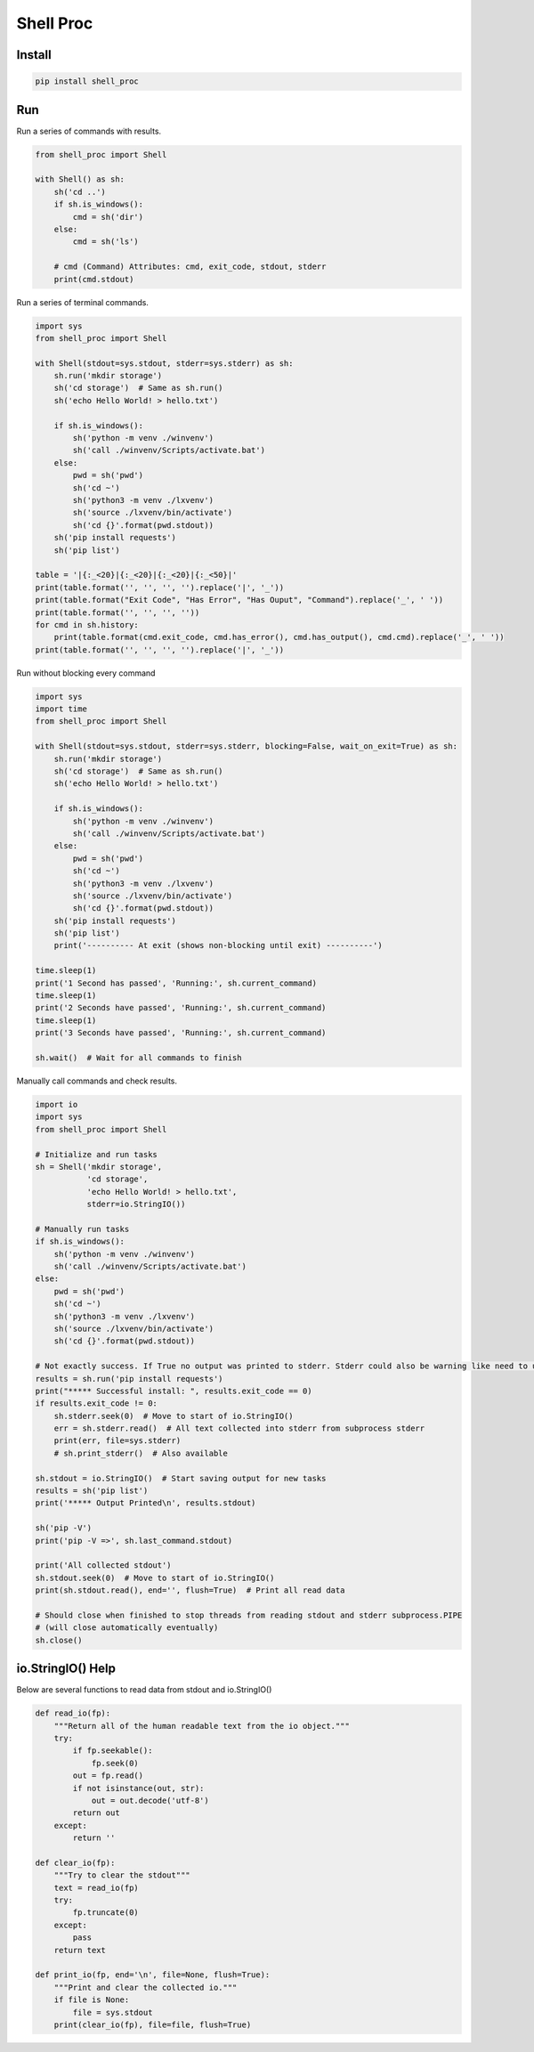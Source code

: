 ==========
Shell Proc
==========

Install
=======

.. code-block:: bash

    pip install shell_proc


Run
===

Run a series of commands with results.

.. code-block:: python

    from shell_proc import Shell

    with Shell() as sh:
        sh('cd ..')
        if sh.is_windows():
            cmd = sh('dir')
        else:
            cmd = sh('ls')

        # cmd (Command) Attributes: cmd, exit_code, stdout, stderr
        print(cmd.stdout)


Run a series of terminal commands.

.. code-block:: python

    import sys
    from shell_proc import Shell

    with Shell(stdout=sys.stdout, stderr=sys.stderr) as sh:
        sh.run('mkdir storage')
        sh('cd storage')  # Same as sh.run()
        sh('echo Hello World! > hello.txt')

        if sh.is_windows():
            sh('python -m venv ./winvenv')
            sh('call ./winvenv/Scripts/activate.bat')
        else:
            pwd = sh('pwd')
            sh('cd ~')
            sh('python3 -m venv ./lxvenv')
            sh('source ./lxvenv/bin/activate')
            sh('cd {}'.format(pwd.stdout))
        sh('pip install requests')
        sh('pip list')

    table = '|{:_<20}|{:_<20}|{:_<20}|{:_<50}|'
    print(table.format('', '', '', '').replace('|', '_'))
    print(table.format("Exit Code", "Has Error", "Has Ouput", "Command").replace('_', ' '))
    print(table.format('', '', '', ''))
    for cmd in sh.history:
        print(table.format(cmd.exit_code, cmd.has_error(), cmd.has_output(), cmd.cmd).replace('_', ' '))
    print(table.format('', '', '', '').replace('|', '_'))


Run without blocking every command

.. code-block:: python

    import sys
    import time
    from shell_proc import Shell

    with Shell(stdout=sys.stdout, stderr=sys.stderr, blocking=False, wait_on_exit=True) as sh:
        sh.run('mkdir storage')
        sh('cd storage')  # Same as sh.run()
        sh('echo Hello World! > hello.txt')

        if sh.is_windows():
            sh('python -m venv ./winvenv')
            sh('call ./winvenv/Scripts/activate.bat')
        else:
            pwd = sh('pwd')
            sh('cd ~')
            sh('python3 -m venv ./lxvenv')
            sh('source ./lxvenv/bin/activate')
            sh('cd {}'.format(pwd.stdout))
        sh('pip install requests')
        sh('pip list')
        print('---------- At exit (shows non-blocking until exit) ----------')

    time.sleep(1)
    print('1 Second has passed', 'Running:', sh.current_command)
    time.sleep(1)
    print('2 Seconds have passed', 'Running:', sh.current_command)
    time.sleep(1)
    print('3 Seconds have passed', 'Running:', sh.current_command)

    sh.wait()  # Wait for all commands to finish


Manually call commands and check results.

.. code-block:: python

    import io
    import sys
    from shell_proc import Shell

    # Initialize and run tasks
    sh = Shell('mkdir storage',
               'cd storage',
               'echo Hello World! > hello.txt',
               stderr=io.StringIO())

    # Manually run tasks
    if sh.is_windows():
        sh('python -m venv ./winvenv')
        sh('call ./winvenv/Scripts/activate.bat')
    else:
        pwd = sh('pwd')
        sh('cd ~')
        sh('python3 -m venv ./lxvenv')
        sh('source ./lxvenv/bin/activate')
        sh('cd {}'.format(pwd.stdout))

    # Not exactly success. If True no output was printed to stderr. Stderr could also be warning like need to update pip
    results = sh.run('pip install requests')
    print("***** Successful install: ", results.exit_code == 0)
    if results.exit_code != 0:
        sh.stderr.seek(0)  # Move to start of io.StringIO()
        err = sh.stderr.read()  # All text collected into stderr from subprocess stderr
        print(err, file=sys.stderr)
        # sh.print_stderr()  # Also available

    sh.stdout = io.StringIO()  # Start saving output for new tasks
    results = sh('pip list')
    print('***** Output Printed\n', results.stdout)

    sh('pip -V')
    print('pip -V =>', sh.last_command.stdout)

    print('All collected stdout')
    sh.stdout.seek(0)  # Move to start of io.StringIO()
    print(sh.stdout.read(), end='', flush=True)  # Print all read data

    # Should close when finished to stop threads from reading stdout and stderr subprocess.PIPE
    # (will close automatically eventually)
    sh.close()

io.StringIO() Help
==================

Below are several functions to read data from stdout and io.StringIO()

.. code-block:: python

    def read_io(fp):
        """Return all of the human readable text from the io object."""
        try:
            if fp.seekable():
                fp.seek(0)
            out = fp.read()
            if not isinstance(out, str):
                out = out.decode('utf-8')
            return out
        except:
            return ''

    def clear_io(fp):
        """Try to clear the stdout"""
        text = read_io(fp)
        try:
            fp.truncate(0)
        except:
            pass
        return text

    def print_io(fp, end='\n', file=None, flush=True):
        """Print and clear the collected io."""
        if file is None:
            file = sys.stdout
        print(clear_io(fp), file=file, flush=True)
